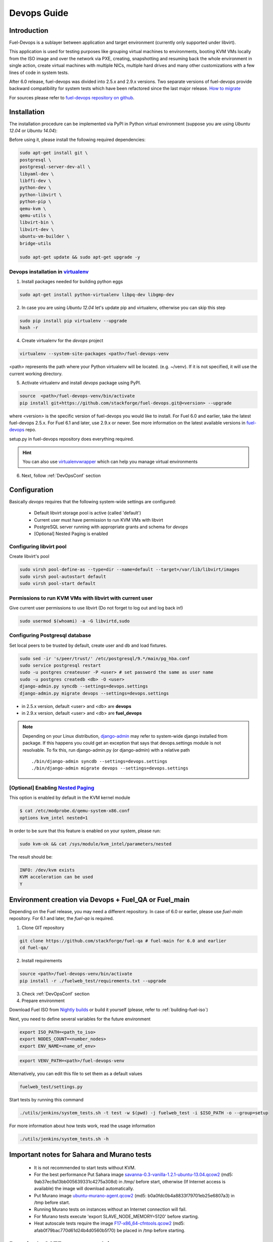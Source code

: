 Devops Guide
============

Introduction
------------

Fuel-Devops is a sublayer between application and target environment (currently
only supported under libvirt).


This application is used for testing purposes like grouping virtual machines to
environments, booting KVM VMs locally from the ISO image and over the network
via PXE, creating, snapshotting and resuming back the whole environment in
single action, create virtual machines with multiple NICs, multiple hard drives
and many other customizations with a few lines of code in system tests.

After 6.0 release, fuel-devops was divided into 2.5.x and 2.9.x versions. Two
separate versions of fuel-devops provide backward compatibility for system
tests which have been refactored since the last major release. `How to migrate`_

For sources please refer to
`fuel-devops repository on github <https://github.com/stackforge/fuel-devops>`_.

.. _install system dependencies:

Installation
-------------

The installation procedure can be implemented via PyPI in Python virtual environment
(suppose you are using *Ubuntu 12.04* or *Ubuntu 14.04*):

Before using it, please install the following required dependencies:

.. code-block:: bash

    sudo apt-get install git \
    postgresql \
    postgresql-server-dev-all \
    libyaml-dev \
    libffi-dev \
    python-dev \
    python-libvirt \
    python-pip \
    qemu-kvm \
    qemu-utils \
    libvirt-bin \
    libvirt-dev \
    ubuntu-vm-builder \
    bridge-utils

    sudo apt-get update && sudo apt-get upgrade -y

.. _DevOpsPyPIvenv:

Devops installation in `virtualenv <http://virtualenv.readthedocs.org/en/latest/virtualenv.html>`_
~~~~~~~~~~~~~~~~~~~~~~~~~~~~~~~~~~~~~~~~~~~~~~~~~~~~~~~~~~~~~~~~~~~~~~~~~~~~~~~~~~~~~~~~~~~~~~~~~~~

1. Install packages needed for building python eggs

.. code-block:: bash

    sudo apt-get install python-virtualenv libpq-dev libgmp-dev

2. In case you are using *Ubuntu 12.04* let's update pip and virtualenv, otherwise you can skip this step

.. code-block:: bash

    sudo pip install pip virtualenv --upgrade
    hash -r

4. Create virtualenv for the *devops* project

.. code-block:: bash

    virtualenv --system-site-packages <path>/fuel-devops-venv

<path> represents the path where your Python virtualenv will be located. (e.g. ~/venv). If it is not specified, it will use the current working directory.

5. Activate virtualenv and install *devops* package using PyPI.

.. code-block:: bash

    source  <path>/fuel-devops-venv/bin/activate
    pip install git+https://github.com/stackforge/fuel-devops.git@<version> --upgrade

where <version> is the specific version of fuel-devops you would like to
install. For Fuel 6.0 and earlier, take the latest fuel-devops 2.5.x. For Fuel
6.1 and later, use 2.9.x or newer. See more information on the latest available 
versions in `fuel-devops <https://github.com/stackforge/fuel-devops/tags>`_ 
repo.

setup.py in fuel-devops repository does everything required.

.. hint:: You can also use
    `virtualenvwrapper <http://virtualenvwrapper.readthedocs.org/>`_
    which can help you manage virtual environments

6. Next, follow :ref:`DevOpsConf` section

.. _DevOpsConf:

Configuration
--------------

Basically *devops* requires that the following system-wide settings are
configured:

 * Default libvirt storage pool is active (called 'default')
 * Current user must have permission to run KVM VMs with libvirt
 * PostgreSQL server running with appropriate grants and schema for *devops*
 * [Optional] Nested Paging is enabled

Configuring libvirt pool
~~~~~~~~~~~~~~~~~~~~~~~~~

Create libvirt's pool

.. code-block:: bash

    sudo virsh pool-define-as --type=dir --name=default --target=/var/lib/libvirt/images
    sudo virsh pool-autostart default
    sudo virsh pool-start default

Permissions to run KVM VMs with libvirt with current user
~~~~~~~~~~~~~~~~~~~~~~~~~~~~~~~~~~~~~~~~~~~~~~~~~~~~~~~~~~

Give current user permissions to use libvirt (Do not forget to log out and log back in!)

.. code-block:: bash

    sudo usermod $(whoami) -a -G libvirtd,sudo

Configuring Postgresql database
~~~~~~~~~~~~~~~~~~~~~~~~~~~~~~~~

Set local peers to be trusted by default, create user and db and load fixtures.

.. code-block:: bash

    sudo sed -ir 's/peer/trust/' /etc/postgresql/9.*/main/pg_hba.conf
    sudo service postgresql restart
    sudo -u postgres createuser -P <user> # set password the same as user name
    sudo -u postgres createdb <db> -O <user>
    django-admin.py syncdb --settings=devops.settings
    django-admin.py migrate devops --settings=devops.settings

* in 2.5.x version, default <user> and <db> are **devops**
* in 2.9.x version, default <user> and <db> are **fuel_devops**

.. note:: Depending on your Linux distribution,
    `django-admin <http://django-admin-tools.readthedocs.org>`_ may refer
    to system-wide django installed from package. If this happens you could get
    an exception that says that devops.settings module is not resolvable.
    To fix this, run django-admin.py (or django-admin) with a relative path ::

    ./bin/django-admin syncdb --settings=devops.settings
    ./bin/django-admin migrate devops --settings=devops.settings


[Optional] Enabling `Nested Paging <http://en.wikipedia.org/wiki/Second_Level_Address_Translation>`_
~~~~~~~~~~~~~~~~~~~~~~~~~~~~~~~~~~~~~~~~~~~~~~~~~~~~~~~~~~~~~~~~~~~~~~~~~~~~~~~~~~~~~~~~~~~~~~~~~~~~~

This option is enabled by default in the KVM kernel module

.. code-block:: bash

    $ cat /etc/modprobe.d/qemu-system-x86.conf
    options kvm_intel nested=1

In order to be sure that this feature is enabled on your system,
please run:

.. code-block:: bash

    sudo kvm-ok && cat /sys/module/kvm_intel/parameters/nested

The result should be:

.. code-block:: bash

    INFO: /dev/kvm exists
    KVM acceleration can be used
    Y


Environment creation via Devops + Fuel_QA or Fuel_main
-------------------------------------------------------

Depending on the Fuel release, you may need a different repository. In case of
6.0 or earlier, please use *fuel-main* repository. For 6.1 and later, the
*fuel-qa* is required.

1. Clone GIT repository

.. code-block:: bash

    git clone https://github.com/stackforge/fuel-qa # fuel-main for 6.0 and earlier
    cd fuel-qa/

2. Install requirements

.. code-block:: bash

   source <path>/fuel-devops-venv/bin/activate
   pip install -r ./fuelweb_test/requirements.txt --upgrade

3. Check :ref:`DevOpsConf` section

4. Prepare environment

Download Fuel ISO from
`Nightly builds <https://fuel-jenkins.mirantis.com/view/ISO/>`_
or build it yourself (please, refer to :ref:`building-fuel-iso`)

Next, you need to define several variables for the future environment

.. code-block:: bash

    export ISO_PATH=<path_to_iso>
    export NODES_COUNT=<number_nodes>
    export ENV_NAME=<name_of_env>

.. code-block:: bash

    export VENV_PATH=<path>/fuel-devops-venv

Alternatively, you can edit this file to set them as a default values

.. code-block:: bash

    fuelweb_test/settings.py

Start tests by running this command

.. code-block:: bash

    ./utils/jenkins/system_tests.sh -t test -w $(pwd) -j fuelweb_test -i $ISO_PATH -o --group=setup

For more information about how tests work, read the usage information

.. code-block:: bash

    ./utils/jenkins/system_tests.sh -h

Important notes for Sahara and Murano tests
--------------------------------------------
 * It is not recommended to start tests without KVM.
 * For the best performance Put Sahara image
   `savanna-0.3-vanilla-1.2.1-ubuntu-13.04.qcow2 <http://sahara-files.mirantis.com/savanna-0.3-vanilla-1.2.1-ubuntu-13.04.qcow2>`_
   (md5: 9ab37ec9a13bb005639331c4275a308d) in /tmp/ before start, otherwise
   (If Internet access is available) the image will download automatically.
 * Put Murano image `ubuntu-murano-agent.qcow2 <http://sahara-files.mirantis.com/ubuntu-murano-agent.qcow2>`_
   (md5: b0a0fdc0b4a8833f79701eb25e6807a3) in /tmp before start.
 * Running Murano tests on instances without an Internet connection will fail.
 * For Murano tests execute 'export SLAVE_NODE_MEMORY=5120' before starting.
 * Heat autoscale tests require the image
   `F17-x86_64-cfntools.qcow2 <https://fedorapeople.org/groups/heat/prebuilt-jeos-images/F17-x86_64-cfntools.qcow2>`_
   (md5: afab0f79bac770d61d24b4d0560b5f70) be placed in /tmp before starting.

Run single OSTF tests several times
-----------------------------------
 * Export environment variable OSTF_TEST_NAME. Example: export OSTF_TEST_NAME='Request list of networks'
 * Export environment variable OSTF_TEST_RETRIES_COUNT. Example: export OSTF_TEST_RETRIES_COUNT=120
 * Execute test_ostf_repetable_tests from tests_strength package

Run tests ::

       sh "utils/jenkins/system_tests.sh" -t test \
            -w $(pwd) \
            -j "fuelweb_test" \
            -i "$ISO_PATH" \
            -V $(pwd)/venv/fuelweb_test \
            -o \
            --group=create_delete_ip_n_times_nova_flat

.. _How to migrate:

Upgrade from system-wide devops to devops in Python virtual environment
------------------------------------------------------------------------

To migrate from older devops, follow these steps:

1. Remove system-wide fuel-devops (e.g. python-devops)

You must remove system-wide fuel-devops and switch to separate venvs with
different versions of fuel-devops, for Fuel 6.0.x (and older) and 6.1 release.

Each repository of system tests must use different Python venv which is placed
in Jenkins slave home:
 * ~jenkins/venv-nailgun-tests - used for 6.0.x and older releases. Contains version 2.5.x of fuel-devops
 * ~jenkins/venv-nailgun-tests-2.9 - used for 6.1 and above. Contains version 2.9.x of fuel-devops

If you have scripts which use system fuel-devops, fix them, and activate Python
venv before you start working in your devops environment.

By default, the network pool is configured as follows:
 * 10.108.0.0/16 for devops 2.5.x
 * 10.109.0.0/16 for 2.9.x

Please check other settings in *devops.settings*.

Before using devops in Python venv, you need to `install system dependencies`_

2. Update fuel-devops and Python venv on CI servers

To update fuel-devops, you can use Jenkins jobs:

.. code-block:: bash

    # DevOps 2.5.x
    if [ -f /home/jenkins/venv-nailgun-tests/bin/activate ]; then
      source /home/jenkins/venv-nailgun-tests/bin/activate
      echo "Python virtual env exist"
      pip install -r https://raw.githubusercontent.com/stackforge/fuel-main/master/fuelweb_test/requirements.txt --upgrade
      django-admin.py syncdb --settings=devops.settings --noinput
      django-admin.py migrate devops --settings=devops.settings --noinput
      deactivate
    else
      rm -rf /home/jenkins/venv-nailgun-tests
      virtualenv --system-site-packages  /home/jenkins/venv-nailgun-tests
      source /home/jenkins/venv-nailgun-tests/bin/activate
      pip install -r https://raw.githubusercontent.com/stackforge/fuel-main/master/fuelweb_test/requirements.txt --upgrade
      django-admin.py syncdb --settings=devops.settings --noinput
      django-admin.py migrate devops --settings=devops.settings --noinput
      deactivate
    fi

    # DevOps 2.9.x
    if [ -f /home/jenkins/venv-nailgun-tests-2.9/bin/activate ]; then
      source /home/jenkins/venv-nailgun-tests-2.9/bin/activate
      echo "Python virtual env exist"
      pip install -r https://raw.githubusercontent.com/stackforge/fuel-qa/master/fuelweb_test/requirements.txt --upgrade
      django-admin.py syncdb --settings=devops.settings --noinput
      django-admin.py migrate devops --settings=devops.settings --noinput
      deactivate
    else
      rm -rf /home/jenkins/venv-nailgun-tests-2.9
      virtualenv --system-site-packages  /home/jenkins/venv-nailgun-tests-2.9
      source /home/jenkins/venv-nailgun-tests-2.9/bin/activate
      pip install -r https://raw.githubusercontent.com/stackforge/fuel-qa/master/fuelweb_test/requirements.txt --upgrade
      django-admin.py syncdb --settings=devops.settings --noinput
      django-admin.py migrate devops --settings=devops.settings --noinput
      deactivate
    fi

3. Setup new repository of system tests for 6.1 release

All system tests for 6.1 and higher were moved to
`fuel-qa <https://github.com/stackforge/fuel-qa>`_ repo.

To upgrade 6.1 jobs, follow these steps:
 * make a separate Python venv, for example in ~jenkins/venv-nailgun-tests-2.9
 * install `requirements <https://github.com/stackforge/fuel-qa/blob/master/fuelweb_test/requirements.txt>`_ of system tests
 * update 6.1 jobs for using new Python venv
 * on our CI, we use VEVN_PATH environment varible to select Python venv

